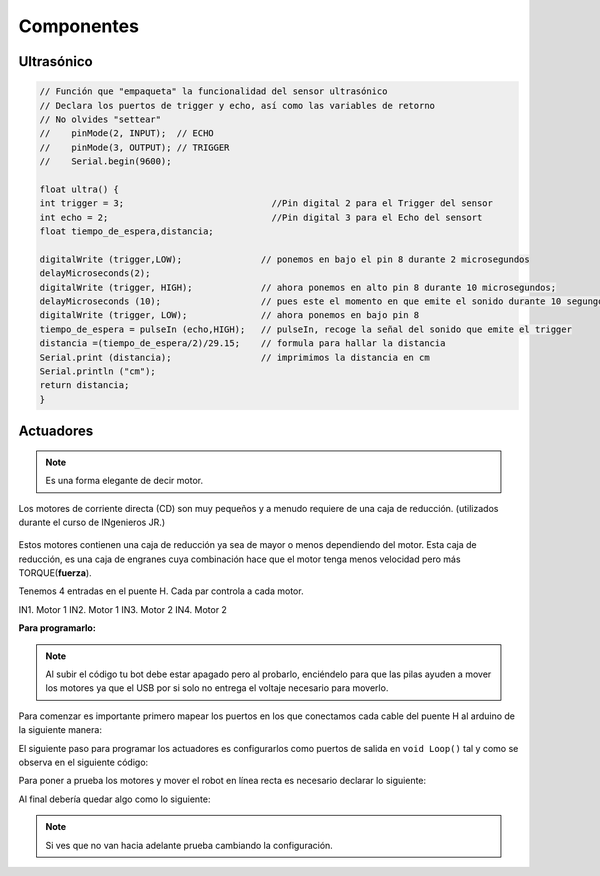 Componentes
===========


.. _installation:

Ultrasónico
------------

.. autosummary::
   :toctree: generated

.. code-block:: c++
   
   // Función que "empaqueta" la funcionalidad del sensor ultrasónico
   // Declara los puertos de trigger y echo, así como las variables de retorno
   // No olvides "settear"  
   //    pinMode(2, INPUT);  // ECHO
   //    pinMode(3, OUTPUT); // TRIGGER
   //    Serial.begin(9600); 

   float ultra() {
   int trigger = 3;                            //Pin digital 2 para el Trigger del sensor
   int echo = 2;                               //Pin digital 3 para el Echo del sensort
   float tiempo_de_espera,distancia; 
  
   digitalWrite (trigger,LOW);               // ponemos en bajo el pin 8 durante 2 microsegundos
   delayMicroseconds(2);
   digitalWrite (trigger, HIGH);             // ahora ponemos en alto pin 8 durante 10 microsegundos;
   delayMicroseconds (10);                   // pues este el momento en que emite el sonido durante 10 segungos
   digitalWrite (trigger, LOW);              // ahora ponemos en bajo pin 8 
   tiempo_de_espera = pulseIn (echo,HIGH);   // pulseIn, recoge la señal del sonido que emite el trigger
   distancia =(tiempo_de_espera/2)/29.15;    // formula para hallar la distancia
   Serial.print (distancia);                 // imprimimos la distancia en cm
   Serial.println ("cm");
   return distancia;
   }

Actuadores
-------

.. note::
   Es una forma elegante de decir motor.  

Los motores de corriente directa (CD) son muy pequeños y a menudo requiere de una caja de reducción. (utilizados durante el curso de INgenieros JR.)

.. figure:: img/Motores.png

Estos motores contienen una caja de reducción ya sea de mayor o menos dependiendo del motor. Esta caja de reducción, es una caja de engranes cuya combinación hace que el motor tenga menos velocidad pero más TORQUE(**fuerza**).

Tenemos 4 entradas en el puente H.  Cada par controla a cada motor.

IN1. Motor 1 
IN2. Motor 1
IN3. Motor 2
IN4. Motor 2

**Para programarlo:**

.. note::
   Al subir el código tu bot debe estar apagado pero al probarlo, enciéndelo para que las pilas ayuden a mover los        motores ya que el USB por si solo no entrega el voltaje necesario para moverlo.  

Para comenzar es importante primero mapear los puertos en los que conectamos cada cable del puente H al arduino de la siguiente manera:

.. code-block:: c++
   int in1 = 4;
   int in2 = 5;
   int in3 = 6;
   int in4 = 7;

El siguiente paso para programar los actuadores es configurarlos como puertos de salida en ``void Loop()`` tal y como se observa en el siguiente código:

.. code-block:: c++
   void setup(){
   pinMode (in1, OUTPUT);
   pinMode (in2, OUTPUT);
   pinMode (in3, OUTPUT);
   pinMode (in4, OUTPUT);
   }

Para poner a prueba los motores y mover el robot en línea recta es necesario declarar lo siguiente:

.. code-block:: c++
   void loop(){
   digitalWrite (in1, LOW);
   digitalWrite (in2, HIGH);
   digitalWrite (in3, HIGH);
   digitalWrite (in4, LOW);
   }

Al final debería quedar algo como lo siguiente:

.. code-block:: c++
   int in1 = 4;
   int in2 = 5;
   int in3 = 6;
   int in4 = 7;

   void setup(){
   pinMode (in1, OUTPUT);
   pinMode (in2, OUTPUT);
   pinMode (in3, OUTPUT);
   pinMode (in4, OUTPUT);
   }

   void loop(){
   digitalWrite (in1, LOW);
   digitalWrite (in2, HIGH);
   digitalWrite (in3, HIGH);
   digitalWrite (in4, LOW);
   }
   
.. note::
   Si ves que no van hacia adelante prueba cambiando la configuración. 

